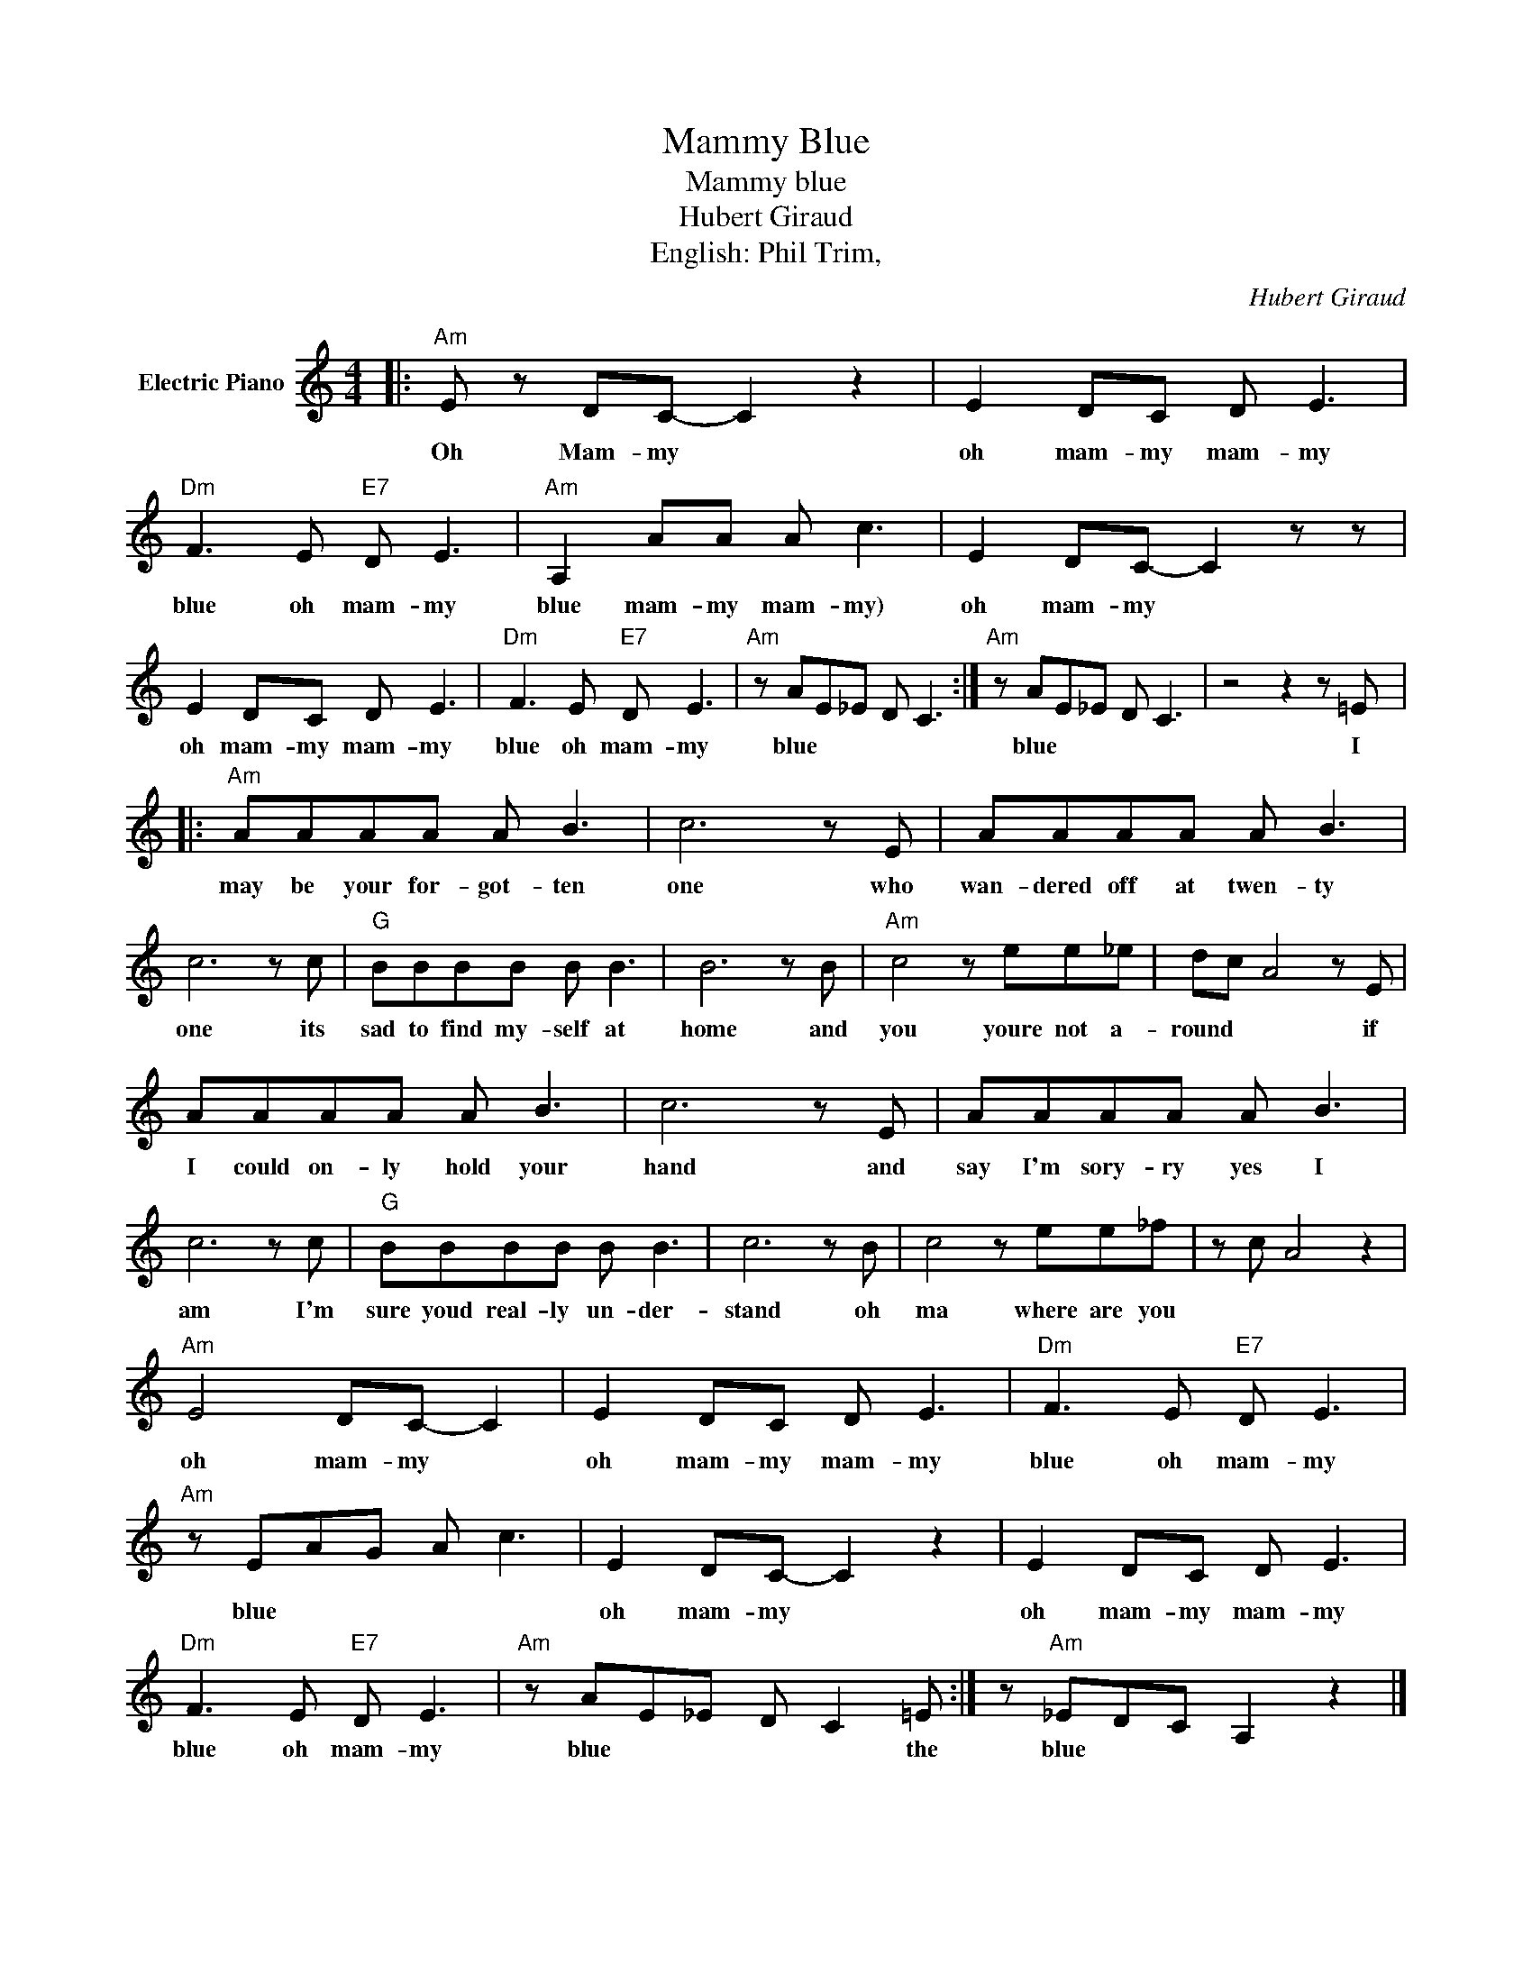 X:1
T:Mammy Blue
T:Mammy blue
T:Hubert Giraud
T:English: Phil Trim,
C:Hubert Giraud
Z:All Rights Reserved
L:1/8
M:4/4
K:C
V:1 treble nm="Electric Piano"
%%MIDI program 4
V:1
|:"Am" E z DC- C2 z2 | E2 DC D E3 |"Dm" F3 E"E7" D E3 |"Am" A,2 AA A c3 | E2 DC- C2 z z | %5
w: Oh Mam- my *|oh mam- my mam- my|blue oh mam- my|blue mam- my mam- my)|oh mam- my *|
 E2 DC D E3 |"Dm" F3 E"E7" D E3 |"Am" z AE_E D C3 :|"Am" z AE_E D C3 | z4 z2 z =E |: %10
w: oh mam- my mam- my|blue oh mam- my|blue * * * *|blue * * * *|I|
"Am" AAAA A B3 | c6 z E | AAAA A B3 | c6 z c |"G" BBBB B B3 | B6 z B |"Am" c4 z ee_e | dc A4 z E | %18
w: may be your for- got- ten|one who|wan- dered off at twen- ty|one its|sad to find my- self at|home and|you youre not a-|round * * if|
 AAAA A B3 | c6 z E | AAAA A B3 | c6 z c |"G" BBBB B B3 | c6 z B | c4 z ee_f | z c A4 z2 | %26
w: I could on- ly hold your|hand and|say I'm sory- ry yes I|am I'm|sure youd real- ly un- der-|stand oh|ma where are you||
"Am" E4 DC- C2 | E2 DC D E3 |"Dm" F3 E"E7" D E3 |"Am" z EAG A c3 | E2 DC- C2 z2 | E2 DC D E3 | %32
w: oh mam- my *|oh mam- my mam- my|blue oh mam- my|blue * * * *|oh mam- my *|oh mam- my mam- my|
"Dm" F3 E"E7" D E3 |"Am" z AE_E D C2 =E :| z"Am" _EDC A,2 z2 |] %35
w: blue oh mam- my|blue * * * * the|blue * * *|

